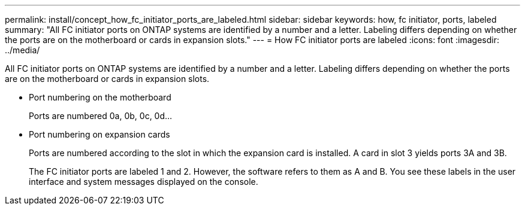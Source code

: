 ---
permalink: install/concept_how_fc_initiator_ports_are_labeled.html
sidebar: sidebar
keywords: how, fc initiator, ports, labeled
summary: "All FC initiator ports on ONTAP systems are identified by a number and a letter. Labeling differs depending on whether the ports are on the motherboard or cards in expansion slots."
---
= How FC initiator ports are labeled
:icons: font
:imagesdir: ../media/

[.lead]
All FC initiator ports on ONTAP systems are identified by a number and a letter. Labeling differs depending on whether the ports are on the motherboard or cards in expansion slots.

* Port numbering on the motherboard
+
Ports are numbered 0a, 0b, 0c, 0d...

* Port numbering on expansion cards
+
Ports are numbered according to the slot in which the expansion card is installed. A card in slot 3 yields ports 3A and 3B.
+
The FC initiator ports are labeled 1 and 2. However, the software refers to them as A and B. You see these labels in the user interface and system messages displayed on the console.

